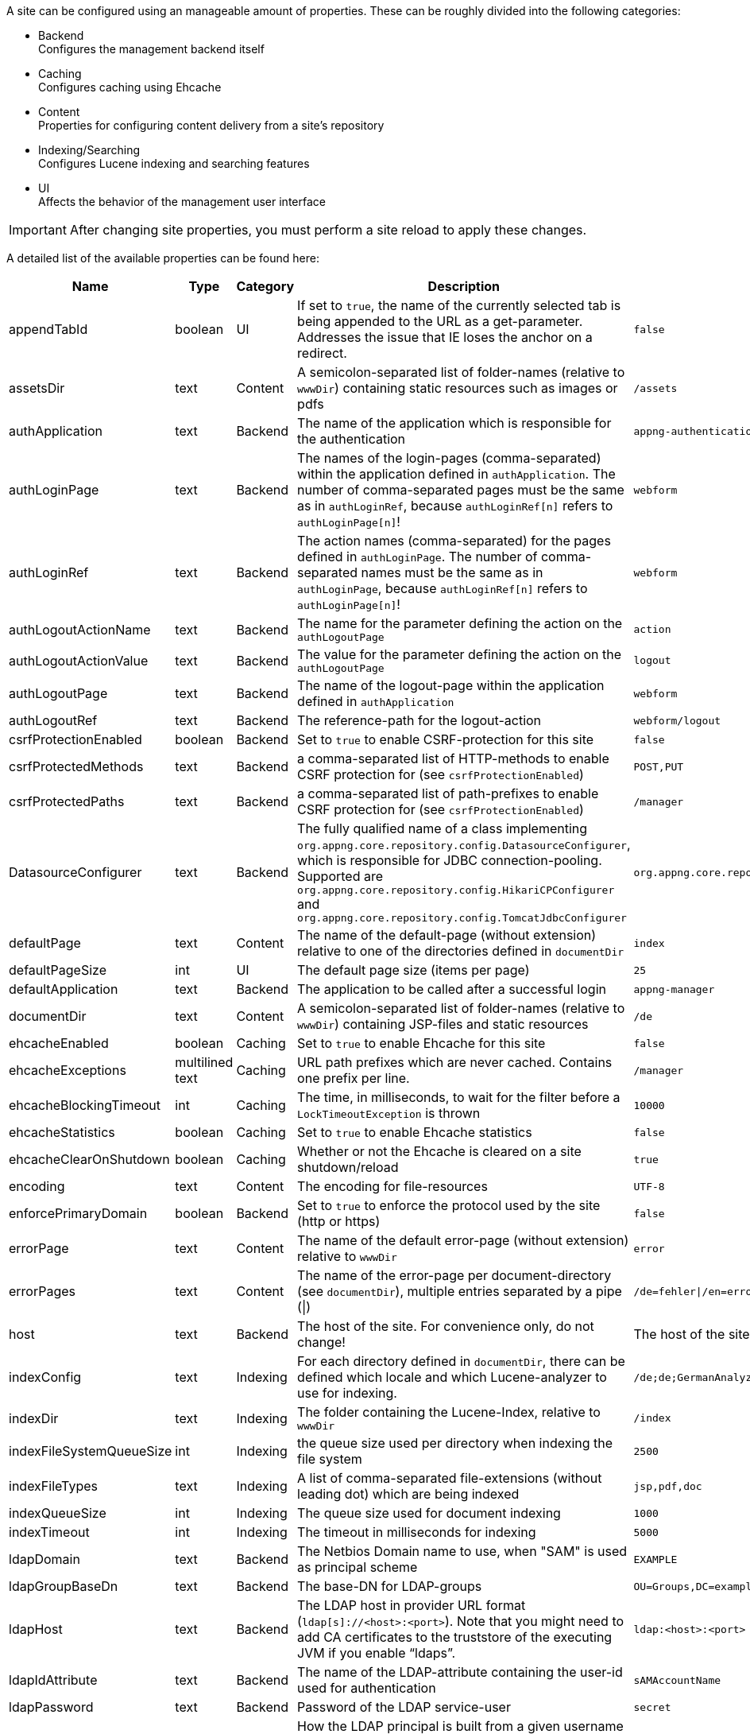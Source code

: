 A site can be configured using an manageable amount of properties. These can be roughly divided into the following categories:

* Backend +
Configures the management backend itself
* Caching +
Configures caching using Ehcache
* Content +
Properties for configuring content delivery from a site's repository
* Indexing/Searching +
Configures Lucene indexing and searching features
* UI +
Affects the behavior of the management user interface

[IMPORTANT]
====
After changing site properties, you must perform a site reload to apply these changes.
====

A detailed list of the available properties can be found here:

[cols="15,10,10,45,20",width="100%",options="header,footer"]
|====================
| Name | Type | Category | Description | Default
|appendTabId|boolean|UI|If set to `true`, the name of the currently selected tab is being appended to the URL as a get-parameter. Addresses the issue that IE loses the anchor on a redirect.|`false`
|assetsDir|text|Content|A semicolon-separated list of folder-names (relative to `wwwDir`) containing static resources such as images or pdfs|`/assets`
|authApplication|text|Backend|The name of the application which is responsible for the authentication|`appng-authentication`
|authLoginPage|text|Backend|The names of the login-pages (comma-separated) within the application defined in `authApplication`. The number of comma-separated pages must be the same as in `authLoginRef`, because `authLoginRef[n]` refers to `authLoginPage[n]`!|`webform`
|authLoginRef|text|Backend|The action names (comma-separated) for the pages defined in `authLoginPage`. The number of comma-separated names must be the same as in `authLoginPage`, because `authLoginRef[n]` refers to `authLoginPage[n]`!|`webform`
|authLogoutActionName|text|Backend|The name for the parameter defining the action on the `authLogoutPage`|`action`
|authLogoutActionValue|text|Backend|The value for the parameter defining the action on the `authLogoutPage`|`logout`
|authLogoutPage|text|Backend|The name of the logout-page within the application defined in `authApplication`|`webform`
|authLogoutRef|text|Backend|The reference-path for the logout-action|`webform/logout`
|csrfProtectionEnabled|boolean|Backend|Set to `true` to enable CSRF-protection for this site|`false`
|csrfProtectedMethods|text|Backend|a comma-separated list of HTTP-methods to enable CSRF protection for (see `csrfProtectionEnabled`)|`POST,PUT`
|csrfProtectedPaths|text|Backend|a comma-separated list of path-prefixes to enable CSRF protection for (see `csrfProtectionEnabled`)|`/manager`
|DatasourceConfigurer|text|Backend|The fully qualified name of a class implementing `org.appng.core.repository.config.DatasourceConfigurer`, which is responsible for JDBC connection-pooling. Supported are `org.appng.core.repository.config.HikariCPConfigurer` and `org.appng.core.repository.config.TomcatJdbcConfigurer`|`org.appng.core.repository.config.HikariCPConfigurer`
|defaultPage|text|Content|The name of the default-page (without extension) relative to one of the directories defined in `documentDir`|`index`
|defaultPageSize|int|UI|The default page size (items per page)|`25`
|defaultApplication|text|Backend|The application to be called after a successful login|`appng-manager`
|documentDir|text|Content|A semicolon-separated list of folder-names (relative to `wwwDir`) containing JSP-files and static resources|`/de`
|ehcacheEnabled|boolean|Caching|Set to `true` to enable Ehcache for this site|`false`
|ehcacheExceptions|multilined text|Caching|URL path prefixes which are never cached. Contains one prefix per line.|`/manager`
|ehcacheBlockingTimeout|int|Caching|The time, in milliseconds, to wait for the filter before a `LockTimeoutException` is thrown|`10000`
|ehcacheStatistics|boolean|Caching|Set to `true` to enable Ehcache statistics|`false`
|ehcacheClearOnShutdown|boolean|Caching|Whether or not the Ehcache is cleared on a site shutdown/reload|`true`
|encoding|text|Content|The encoding for file-resources|`UTF-8`
|enforcePrimaryDomain|boolean|Backend|Set to `true` to enforce the protocol used by the site (http or https)|`false`
|errorPage|text|Content|The name of the default error-page (without extension) relative to `wwwDir`|`error`
|errorPages|text|Content|The name of the error-page per document-directory (see `documentDir`), multiple entries separated by a pipe (\|)|`/de=fehler\|/en=error`
|host|text|Backend|The host of the site. For convenience only, do not change!|The host of the site
|indexConfig|text|Indexing|For each directory defined in `documentDir`, there can be defined which locale and which Lucene-analyzer to use for indexing.|`/de;de;GermanAnalyzer\|/assets;de;GermanAnalyzer`
|indexDir|text|Indexing|The folder containing the Lucene-Index, relative to `wwwDir`|`/index`
|indexFileSystemQueueSize|int|Indexing|the queue size used per directory when indexing the file system|`2500`
|indexFileTypes|text|Indexing|A list of comma-separated file-extensions (without leading dot) which are being indexed|`jsp,pdf,doc`
|indexQueueSize|int|Indexing|The queue size used for document indexing|`1000`
|indexTimeout|int|Indexing|The timeout in milliseconds for indexing|`5000`
|ldapDomain|text|Backend|The Netbios Domain name to use, when "SAM" is used as principal scheme|`EXAMPLE`
|ldapGroupBaseDn|text|Backend|The base-DN for LDAP-groups|`OU=Groups,DC=example,DC=com`
|ldapHost|text|Backend|The LDAP host in provider URL format (`ldap[s]://<host>:<port>`). Note that you might need to add CA certificates to the truststore of the executing JVM if you enable "`ldaps`".|`ldap:<host>:<port>`
|ldapIdAttribute|text|Backend|The name of the LDAP-attribute containing the user-id used for authentication|`sAMAccountName`
|ldapPassword|text|Backend|Password of the LDAP service-user|`secret`
|ldapPrincipalScheme|text|Backend|How the LDAP principal is built from a given username when logging in: "`DN`", "`UPN`" or "`SAM`". (See <<LDAP connectivity>> for details.)|SAM
|ldapStartTls|boolean|Backend|Use STARTTLS for the LDAP connection. If you set this to `true` the value of `ldapHost` should begin with `ldap:` (not `ldaps:`), because STARTTLS and LDAP over SSL (which is used when `ldaps:` is in place) are mutually exclusive.|`false`
|ldapUser|text|Backend|The name of the LDAP service-user for general LDAP lookups. If the value is a Distinguished Name (e.g. "`cn=Service User,dc=mycompany,dc=com`") it will be used directly as LDAP principal. Otherwise the principal will be derived according to the value specified in `ldapPrincipalScheme`.|`serviceUser`
|ldapUserBaseDn|text|Backend|The base-DN which is used to map a plain username to a Distinguished Name, if "DN" is used as principal scheme (see property `ldapPrincipalScheme` above).|`OU=Users,DC=example,DC=com`
|locale|text|UI|The default locale for the site. Use one of `java.util.Locale.getAvailableLocales()`|`Locale.getDefault().getLanguage()`
|mailDisabled|boolean|Backend|Set to `true` to disable mailing and log the e-mails instead.|`true`
|mailHost|text|Backend|The mail-host to use|`localhost`
|mailPort|int|Backend|The mail-port to use|`25`
|manager-path|text|UI|The path-suffix for the appNG-Webapplication|`/manager`
|name|text|Backend|The name of the site. For convenience only, do not change!|
|rewriteConfig|text|Content|the location of the rewrite rules for UrlRewriteFilter (http://tuckey.org/urlrewrite), relative to `siteRootDir`.|`/meta/conf/urlrewrite.xml`
|searchChunkSize|int|Content|The chunksize (items per page) for the search-tag|`20`
|searchMaxHits|int|Content|The maximum number of hits for the search-tag|`100`
|serviceOutputFormat|text|Backend|The output format to be used when actions/datasources are being called through service URLs|`html`
|serviceOutputType|text|Backend|The output type to be used when actions/datasources are being called through service URLs|`service`
|service-path|text|Backend|The path-suffix for the services offered by appNG (such as Webservices, SOAP, Actions, Datasources)|`/service`
|siteRootDir|text|Backend|The absolute path to the site's root-directory|
|supportedLanguages|text|Backend|A comma-separated list of the languages supported by the site |`en, de`
|supportReloadFile|boolean|Backend|If `true`, a site reload is performed when a file named `.reload` is created in the site's root directory.|`false`
|tagPrefix|text|Content|The prefix used for the appNG JSP-tags.|`appNG`
|template|text|Backend|The name of the template to use|`appng`
|timeZone|text|UI|The default timezone for the site. Use one of `java.util.TimeZone.getAvailableIDs()`.|`TimeZone.getDefault().getID()`
|wwwDir|text|Content|The name of the folder containing the web-contents, relative to `repositoryPath` configured at the platform|`/www`
|xssExceptions|multilined text|Backend|URL path prefixes where XSS protection is omitted. Contains one prefix per line. Supports blank lines and comments (#).|
|====================
